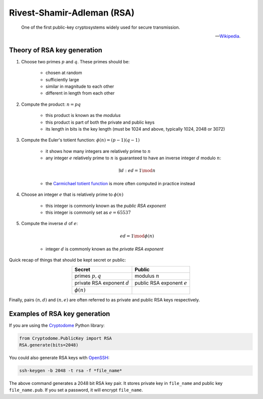 Rivest-Shamir-Adleman (RSA)
===========================


.. epigraph::

    One of the first public-key cryptosystems widely used for secure transmission.

    -- `Wikipedia`_.

.. _Wikipedia: https://en.wikipedia.org/wiki/RSA_(cryptosystem)

Theory of RSA key generation
----------------------------

#. Choose two primes :math:`p` and :math:`q`. These primes should be:

    - chosen at random
    - sufficiently large
    - similar in magnitude to each other
    - different in length from each other

#. Compute the product: :math:`n = pq`

    - this product is known as the *modulus*
    - this product is part of both the private and public keys
    - its length in bits is the key length (must be 1024 and above, typically 1024, 2048 or 3072)

#. Compute the Euler's totient function: :math:`\phi(n) = (p - 1)(q - 1)`

    - it shows how many integers are relatively prime to :math:`n`
    - any integer :math:`e` relatively prime to :math:`n` is guaranteed to have an inverse integer :math:`d` modulo :math:`n`:

    .. math:: \exists d: ed = 1 \mod n

    - the `Carmichael totient function`_ is more often computed in practice instead

    .. _Carmichael totient function: https://en.wikipedia.org/wiki/RSA_(cryptosystem)#Key_generation

#. Choose an integer :math:`e` that is relatively prime to :math:`\phi(n)`

    - this integer is commonly known as the *public RSA exponent*
    - this integer is commonly set as :math:`e = 65537`

#. Compute the inverse :math:`d` of :math:`e`:

    .. math:: ed = 1 \mod\phi(n)

    - integer :math:`d` is commonly known as the *private RSA exponent*

Quick recap of things that should be kept secret or public:

.. table::
    :align: center

    +-------------------------------+-----------------------------+
    |Secret                         |Public                       |
    +===============================+=============================+
    |primes :math:`p, q`            |modulus :math:`n`            |
    +-------------------------------+-----------------------------+
    |private RSA exponent :math:`d` |public RSA exponent :math:`e`|
    +-------------------------------+-----------------------------+
    |:math:`\phi(n)`                |                             |
    +-------------------------------+-----------------------------+

Finally, pairs :math:`(n, d)` and :math:`(n, e)` are often referred to as private and public RSA keys respectively.

Examples of RSA key generation
------------------------------

If you are using the Cryptodome_ Python library:

.. _Cryptodome: https://pycryptodome.readthedocs.io/en/latest/

.. code-block:: python

    from Cryptodome.PublicKey import RSA
    RSA.generate(bits=2048)

You could also generate RSA keys with OpenSSH_:

.. _OpenSSH: https://www.openssh.com/

.. code-block:: sh

    ssh-keygen -b 2048 -t rsa -f *file_name*

The above command generates a 2048 bit RSA key pair. It stores private key in ``file_name`` and public key ``file_name.pub``. If you set a password, it will encrypt ``file_name``.

.. Another option is to use GnuPG_:
..
.. .. _GnuPG: https://www.gnupg.org/
..
.. .. code-block:: sh
..
..     gpg --generate-key
..
.. The above command will guide you through a sequence of prompts,
